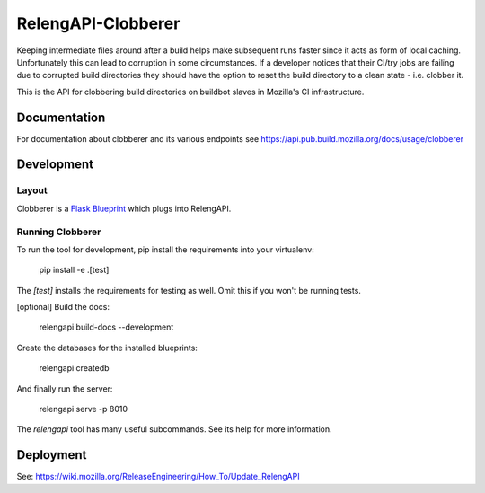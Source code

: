 RelengAPI-Clobberer
===================

Keeping intermediate files around after a build helps make subsequent runs faster since it acts as form of local caching.
Unfortunately this can lead to corruption in some circumstances. If a developer notices that their CI/try jobs are failing due 
to corrupted build directories they should have the option to reset the build directory to a clean state - i.e. clobber it.

This is the API for clobbering build directories on buildbot slaves in Mozilla's CI infrastructure.

Documentation
-------------

For documentation about clobberer and its various endpoints see https://api.pub.build.mozilla.org/docs/usage/clobberer

Development
-----------

Layout
~~~~~~

Clobberer is a `Flask Blueprint`_ which plugs into RelengAPI.

.. _Flask Blueprint:  http://flask.pocoo.org/docs/blueprints/

Running Clobberer
~~~~~~~~~~~~~~~~~

To run the tool for development, pip install the requirements into your virtualenv:

    pip install -e .[test]

The `[test]` installs the requirements for testing as well.
Omit this if you won't be running tests.

[optional] Build the docs:

    relengapi build-docs --development

Create the databases for the installed blueprints:

    relengapi createdb

And finally run the server:

    relengapi serve -p 8010

The `relengapi` tool has many useful subcommands.
See its help for more information.

Deployment
----------
See: https://wiki.mozilla.org/ReleaseEngineering/How_To/Update_RelengAPI
